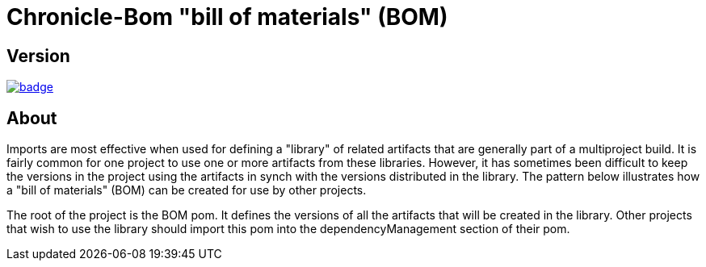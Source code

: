 = Chronicle-Bom "bill of materials" (BOM)
:toc: manual
:css-signature: demo
:toc-placement: preamble

== Version 

[#image-maven]
[caption="", link=https://maven-badges.herokuapp.com/maven-central/net.openhft/chronicle-bom]
image::https://maven-badges.herokuapp.com/maven-central/net.openhft/chronicle-bom/badge.svg[]

== About

Imports are most effective when used for defining a "library" of related artifacts that are generally part of a multiproject build. It is fairly common for one project to use one or more artifacts from these libraries. However, it has sometimes been difficult to keep the versions in the project using the artifacts in synch with the versions distributed in the library. The pattern below illustrates how a "bill of materials" (BOM) can be created for use by other projects.

The root of the project is the BOM pom. It defines the versions of all the artifacts that will be created in the library. Other projects that wish to use the library should import this pom into the dependencyManagement section of their pom.
